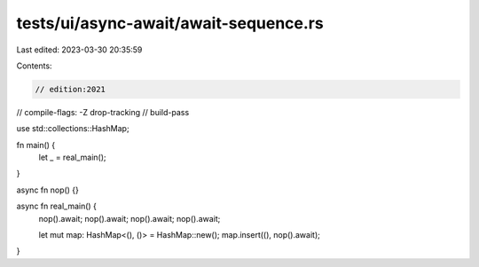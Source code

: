 tests/ui/async-await/await-sequence.rs
======================================

Last edited: 2023-03-30 20:35:59

Contents:

.. code-block:: rs

    // edition:2021
// compile-flags: -Z drop-tracking
// build-pass

use std::collections::HashMap;

fn main() {
    let _ = real_main();
}

async fn nop() {}

async fn real_main() {
    nop().await;
    nop().await;
    nop().await;
    nop().await;

    let mut map: HashMap<(), ()> = HashMap::new();
    map.insert((), nop().await);
}


